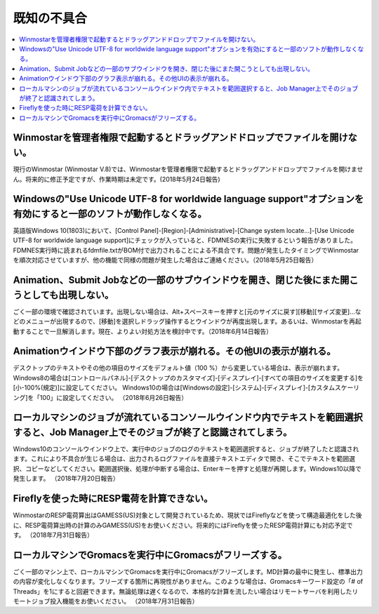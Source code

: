 .. _knownissues_top:

=================
既知の不具合
=================

.. contents:: 
   :depth: 2
   :local:

Winmostarを管理者権限で起動するとドラッグアンドドロップでファイルを開けない。
^^^^^^^^^^^^^^^^^^^^^^^^^^^^^^^^^^^^^^^^^^^^^^^^^^^^^^^^^^^^^^^^^^^^^^^^^^^^^^^^^^^^^^^^^^^^^^^^^^^^^^^^^^^^^^^^^^^^^^^^^^^^^^^^^^^^^^^^^^

現行のWinmostar (Winmostar V.8)では、Winmostarを管理者権限で起動するとドラッグアンドドロップでファイルを開けません。将来的に修正予定ですが、作業時期は未定です。(2018年5月24日報告)

Windowsの"Use Unicode UTF-8 for worldwide language support"オプションを有効にすると一部のソフトが動作しなくなる。
^^^^^^^^^^^^^^^^^^^^^^^^^^^^^^^^^^^^^^^^^^^^^^^^^^^^^^^^^^^^^^^^^^^^^^^^^^^^^^^^^^^^^^^^^^^^^^^^^^^^^^^^^^^^^^^^^^^^^^^^^^^^^^^^^^^^^^^^^^

英語版Windows 10(1803)において、[Control Panel]-[Region]-[Administrative]-[Change system locate...]-[Use Unicode UTF-8 for worldwide language support]にチェックが入っていると、FDMNESの実行に失敗するという報告がありました。FDMNES実行時に読まれるfdmfile.txtがBOM付で出力されることによる不具合です。問題が発生したタイミングでWinmostarを順次対応させていますが、他の機能で同様の問題が発生した場合はご連絡ください。（2018年5月25日報告）

Animation、Submit Jobなどの一部のサブウインドウを開き、閉じた後にまた開こうとしても出現しない。
^^^^^^^^^^^^^^^^^^^^^^^^^^^^^^^^^^^^^^^^^^^^^^^^^^^^^^^^^^^^^^^^^^^^^^^^^^^^^^^^^^^^^^^^^^^^^^^^^^^^^^^^^^^^^^^^^^^^^^^^^^^^^^^^^^^^^^^^^^

ごく一部の環境で確認されています。出現しない場合は、Alt+スペースキーを押すと[元のサイズに戻す][移動][サイズ変更]...などのメニューが出現するので、[移動]を選択しドラッグ操作するとウインドウが再度出現します。あるいは、Winmostarを再起動することで一旦解消します。現在、よりよい対処方法を検討中です。（2018年6月14日報告）

Animationウインドウ下部のグラフ表示が崩れる。その他UIの表示が崩れる。
^^^^^^^^^^^^^^^^^^^^^^^^^^^^^^^^^^^^^^^^^^^^^^^^^^^^^^^^^^^^^^^^^^^^^^^^^^^^^^^^^^^^^^^^^^^^^^^^^^^^^^^^^^^^^^^^^^^^^^^^^^^^^^^^^^^^^^^^^^

デスクトップのテキストやその他の項目のサイズをデフォルト値（100 %）から変更している場合は、表示が崩れます。
Windows8の場合は[コントロールパネル]-[デスクトップのカスタマイズ]-[ディスプレイ]-[すべての項目のサイズを変更する]を[小-100%(規定)]に設定してください。
Windows10の場合は[Windowsの設定]-[システム]-[ディスプレイ]-[カスタムスケーリング]を「100」に設定してください。
（2018年6月26日報告）

ローカルマシンのジョブが流れているコンソールウインドウ内でテキストを範囲選択すると、Job Manager上でそのジョブが終了と認識されてしまう。
^^^^^^^^^^^^^^^^^^^^^^^^^^^^^^^^^^^^^^^^^^^^^^^^^^^^^^^^^^^^^^^^^^^^^^^^^^^^^^^^^^^^^^^^^^^^^^^^^^^^^^^^^^^^^^^^^^^^^^^^^^^^^^^^^^^^^^^^^^

Windows10のコンソールウインドウ上で、実行中のジョブのログのテキストを範囲選択すると、ジョブが終了したと認識されます。これにより不具合が生じる場合は、出力されるログファイルを直接テキストエディタで開き、そこでテキストを範囲選択、コピーなどしてください。範囲選択後、処理が中断する場合は、Enterキーを押すと処理が再開します。Windows10以降で発生します。
（2018年7月20日報告）

Fireflyを使った時にRESP電荷を計算できない。
^^^^^^^^^^^^^^^^^^^^^^^^^^^^^^^^^^^^^^^^^^^^^^^^^^^^^^^^^^^^^^^^^^^^^^^^^^^^^^^^^^^^^^^^^^^^^^^^^^^^^^^^^^^^^^^^^^^^^^^^^^^^^^^^^^^^^^^^^^

WinmostarのRESP電荷算出はGAMESS(US)対象として開発されているため、現状ではFireflyなどを使って構造最適化をした後に、RESP電荷算出時の計算のみGAMESS(US)をお使いください。将来的にはFireflyを使ったRESP電荷計算にも対応予定です。
（2018年7月31日報告）

ローカルマシンでGromacsを実行中にGromacsがフリーズする。
^^^^^^^^^^^^^^^^^^^^^^^^^^^^^^^^^^^^^^^^^^^^^^^^^^^^^^^^^^^^

ごく一部のマシン上で、ローカルマシンでGromacsを実行中にGromacsがフリーズします。MD計算の最中に発生し、標準出力の内容が変化しなくなります。フリーズする箇所に再現性がありません。このような場合は、Gromacsキーワード設定の「# of Threads」を1にすると回避できます。無論処理は遅くなるので、本格的な計算を流したい場合はリモートサーバを利用したリモートジョブ投入機能をお使いください。
（2018年7月31日報告）